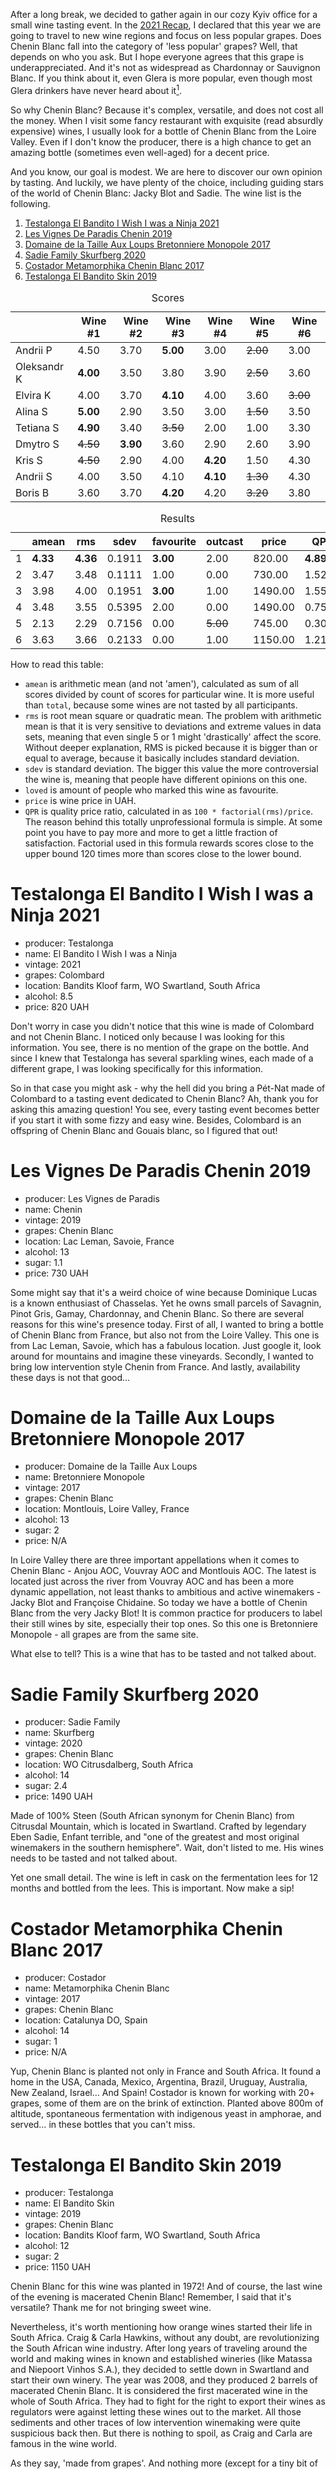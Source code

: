 [[file:/images/2022-06-21-chenin-blanc-tasting/2022-06-21-14-41-52-5F2B267E-4807-4B81-94D4-EF52F5E81DD7-1-102-a.webp]]

After a long break, we decided to gather again in our cozy Kyiv office for a small wine tasting event. In the  [[https://www.dropbox.com/s/x12feguipf9reit/2021%20Recap.pdf?dl=0][2021 Recap]], I declared that this year we are going to travel to new wine regions and focus on less popular grapes. Does Chenin Blanc fall into the category of 'less popular' grapes? Well, that depends on who you ask. But I hope everyone agrees that this grape is underappreciated. And it's not as widespread as Chardonnay or Sauvignon Blanc. If you think about it, even Glera is more popular, even though most Glera drinkers have never heard about it[fn:1].

So why Chenin Blanc? Because it's complex, versatile, and does not cost all the money. When I visit some fancy restaurant with exquisite (read absurdly expensive) wines, I usually look for a bottle of Chenin Blanc from the Loire Valley. Even if I don't know the producer, there is a high chance to get an amazing bottle (sometimes even well-aged) for a decent price.

And you know, our goal is modest. We are here to discover our own opinion by tasting. And luckily, we have plenty of the choice, including guiding stars of the world of Chenin Blanc: Jacky Blot and Sadie. The wine list is the following.

1. [[barberry:/wines/a00de9a6-3e60-4ab4-8b81-279995809572][Testalonga El Bandito I Wish I was a Ninja 2021]]
2. [[barberry:/wines/084f2900-816b-4687-bceb-9fe28995f7cc][Les Vignes De Paradis Chenin 2019]]
3. [[barberry:/wines/83d90838-5e63-43af-abc5-f5fb482bc36f][Domaine de la Taille Aux Loups Bretonniere Monopole 2017]]
4. [[barberry:/wines/9513b9da-ac70-472c-953a-7cd9e5946b47][Sadie Family Skurfberg 2020]]
5. [[barberry:/wines/0aa4db7d-22bc-4e3e-876a-1740b7cfe73f][Costador Metamorphika Chenin Blanc 2017]]
6. [[barberry:/wines/d38aadd5-6c84-40a0-93c9-8ff6b7468553][Testalonga El Bandito Skin 2019]]

#+attr_html: :class tasting-scores
#+caption: Scores
#+results: scores
|             | Wine #1 | Wine #2 | Wine #3 | Wine #4 | Wine #5 | Wine #6 |
|-------------+---------+---------+---------+---------+---------+---------|
| Andrii P    |    4.50 |    3.70 |  *5.00* |    3.00 |  +2.00+ |    3.00 |
| Oleksandr K |  *4.00* |    3.50 |    3.80 |    3.90 |  +2.50+ |    3.60 |
| Elvira K    |    4.00 |    3.70 |  *4.10* |    4.00 |    3.60 |  +3.00+ |
| Alina S     |  *5.00* |    2.90 |    3.50 |    3.00 |  +1.50+ |    3.50 |
| Tetiana S   |  *4.90* |    3.40 |  +3.50+ |    2.00 |    1.00 |    3.30 |
| Dmytro S    |  +4.50+ |  *3.90* |    3.60 |    2.90 |    2.60 |    3.90 |
| Kris S      |  +4.50+ |    2.90 |    4.00 |  *4.20* |    1.50 |    4.30 |
| Andrii S    |    4.00 |    3.50 |    4.10 |  *4.10* |  +1.30+ |    4.30 |
| Boris B     |    3.60 |    3.70 |  *4.20* |    4.20 |  +3.20+ |    3.80 |

#+attr_html: :class tasting-scores :rules groups :cellspacing 0 :cellpadding 6
#+caption: Results
#+results: summary
|   |  amean |    rms |   sdev | favourite | outcast |   price |      QPR |
|---+--------+--------+--------+-----------+---------+---------+----------|
| 1 | *4.33* | *4.36* | 0.1911 |    *3.00* |    2.00 |  820.00 | *4.8938* |
| 2 |   3.47 |   3.48 | 0.1111 |      1.00 |    0.00 |  730.00 |   1.5215 |
| 3 |   3.98 |   4.00 | 0.1951 |    *3.00* |    1.00 | 1490.00 |   1.5578 |
| 4 |   3.48 |   3.55 | 0.5395 |      2.00 |    0.00 | 1490.00 |   0.7570 |
| 5 |   2.13 |   2.29 | 0.7156 |      0.00 |  +5.00+ |  745.00 |   0.3047 |
| 6 |   3.63 |   3.66 | 0.2133 |      0.00 |    1.00 | 1150.00 |   1.2199 |

How to read this table:

- =amean= is arithmetic mean (and not 'amen'), calculated as sum of all scores divided by count of scores for particular wine. It is more useful than =total=, because some wines are not tasted by all participants.
- =rms= is root mean square or quadratic mean. The problem with arithmetic mean is that it is very sensitive to deviations and extreme values in data sets, meaning that even single 5 or 1 might 'drastically' affect the score. Without deeper explanation, RMS is picked because it is bigger than or equal to average, because it basically includes standard deviation.
- =sdev= is standard deviation. The bigger this value the more controversial the wine is, meaning that people have different opinions on this one.
- =loved= is amount of people who marked this wine as favourite.
- =price= is wine price in UAH.
- =QPR= is quality price ratio, calculated in as =100 * factorial(rms)/price=. The reason behind this totally unprofessional formula is simple. At some point you have to pay more and more to get a little fraction of satisfaction. Factorial used in this formula rewards scores close to the upper bound 120 times more than scores close to the lower bound.

* Testalonga El Bandito I Wish I was a Ninja 2021
:PROPERTIES:
:ID:                     80621e76-fcfe-4f54-8170-26b1db5e28d5
:END:

#+attr_latex: :height 6cm
#+attr_html: :class bottle-right
[[file:/images/2022-06-21-chenin-blanc-tasting/2022-06-21-14-51-06-EB85A16C-F636-4B32-A6DE-208899B4AA1C-1-102-o.webp]]

- producer: Testalonga
- name: El Bandito I Wish I was a Ninja
- vintage: 2021
- grapes: Colombard
- location: Bandits Kloof farm, WO Swartland, South Africa
- alcohol: 8.5
- price: 820 UAH

Don't worry in case you didn't notice that this wine is made of Colombard and not Chenin Blanc. I noticed only because I was looking for this information. You see, there is no mention of the grape on the bottle. And since I knew that Testalonga has several sparkling wines, each made of a different grape, I was looking specifically for this information.

So in that case you might ask - why the hell did you bring a Pét-Nat made of Colombard to a tasting event dedicated to Chenin Blanc? Ah, thank you for asking this amazing question! You see, every tasting event becomes better if you start it with some fizzy and easy wine. Besides, Colombard is an offspring of Chenin Blanc and Gouais blanc, so I figured that out!

* Les Vignes De Paradis Chenin 2019
:PROPERTIES:
:ID:                     809aeebc-2be4-4d13-8ff6-601dcad5de82
:END:

#+attr_latex: :height 6cm
#+attr_html: :class bottle-right
[[file:/images/2022-06-21-chenin-blanc-tasting/2022-06-21-14-56-10-2022-05-08-16-14-07-C8EB9916-4DCA-4E14-81F1-C4A8C12D814D-1-102-o.webp]]

- producer: Les Vignes de Paradis
- name: Chenin
- vintage: 2019
- grapes: Chenin Blanc
- location: Lac Leman, Savoie, France
- alcohol: 13
- sugar: 1.1
- price: 730 UAH

Some might say that it's a weird choice of wine because Dominique Lucas is a known enthusiast of Chasselas. Yet he owns small parcels of Savagnin, Pinot Gris, Gamay, Chardonnay, and Chenin Blanc. So there are several reasons for this wine's presence today. First of all, I wanted to bring a bottle of Chenin Blanc from France, but also not from the Loire Valley. This one is from Lac Leman, Savoie, which has a fabulous location. Just google it, look around for mountains and imagine these vineyards. Secondly, I wanted to bring low intervention style Chenin from France. And lastly, availability these days is not that good...

* Domaine de la Taille Aux Loups Bretonniere Monopole 2017
:PROPERTIES:
:ID:                     7c0e6abe-a858-427c-9dea-1182d0bf6a9d
:END:

#+attr_latex: :height 6cm
#+attr_html: :class bottle-right
[[file:/images/2022-06-21-chenin-blanc-tasting/2022-06-21-15-04-59-2021-11-26-07-56-58-21C98C36-F265-4774-983B-DC4D8FE8123F-1-105-c.webp]]

- producer: Domaine de la Taille Aux Loups
- name: Bretonniere Monopole
- vintage: 2017
- grapes: Chenin Blanc
- location:  Montlouis, Loire Valley, France
- alcohol: 13
- sugar: 2
- price: N/A

In Loire Valley there are three important appellations when it comes to Chenin Blanc - Anjou AOC, Vouvray AOC and Montlouis AOC. The latest is located just across the river from Vouvray AOC and has been a more dynamic appellation, not least thanks to ambitious and active winemakers - Jacky Blot and Françoise Chidaine. So today we have a bottle of Chenin Blanc from the very Jacky Blot! It is common practice for producers to label their still wines by site, especially their top ones. So this one is Bretonniere Monopole - all grapes are from the same site.

What else to tell? This is a wine that has to be tasted and not talked about.

* Sadie Family Skurfberg 2020
:PROPERTIES:
:ID:                     6c887a41-0630-42e7-8240-29ec2df86dd1
:END:

#+attr_latex: :height 6cm
#+attr_html: :class bottle-right
[[file:/images/2022-06-21-chenin-blanc-tasting/2022-06-21-15-06-50-2022-01-16-11-33-02-F6419DC4-FF8B-4859-8032-237271A372EA-1-105-c.webp]]

- producer: Sadie Family
- name: Skurfberg
- vintage: 2020
- grapes: Chenin Blanc
- location:  WO Citrusdalberg, South Africa
- alcohol: 14
- sugar: 2.4
- price: 1490 UAH

Made of 100% Steen (South African synonym for Chenin Blanc) from Citrusdal Mountain, which is located in Swartland. Crafted by legendary Eben Sadie, Enfant terrible, and "one of the greatest and most original winemakers in the southern hemisphere". Wait, don't listed to me. His wines needs to be tasted and not talked about.

Yet one small detail. The wine is left in cask on the fermentation lees for 12 months and bottled from the lees. This is important. Now make a sip!

* Costador Metamorphika Chenin Blanc 2017
:PROPERTIES:
:ID:                     d0f0a7f6-cb44-4b0a-a13a-364751c1da49
:END:

#+attr_latex: :height 6cm
#+attr_html: :class bottle-right
[[file:/images/2022-06-21-chenin-blanc-tasting/2022-06-21-15-08-06-2022-05-08-16-07-29-56302E38-0D8B-4AEE-A7DC-10D011443159-1-102-o.webp]]

- producer: Costador
- name: Metamorphika Chenin Blanc
- vintage: 2017
- grapes: Chenin Blanc
- location:  Catalunya DO, Spain
- alcohol: 14
- sugar: 1
- price: N/A

Yup, Chenin Blanc is planted not only in France and South Africa. It found a home in the USA, Canada, Mexico, Argentina, Brazil, Uruguay, Australia, New Zealand, Israel... And Spain! Costador is known for working with 20+ grapes, some of them are on the brink of extinction. Planted above 800m of altitude, spontaneous fermentation with indigenous yeast in amphorae, and served... in these bottles that you can't miss.

* Testalonga El Bandito Skin 2019
:PROPERTIES:
:ID:                     2f37a491-2d49-41df-a654-0d1b05891071
:END:

#+attr_latex: :height 6cm
#+attr_html: :class bottle-right
[[file:/images/2022-06-21-chenin-blanc-tasting/2022-06-21-15-11-52-C73B544C-2B9B-4113-B737-A75DE735090F-1-102-o.webp]]

- producer: Testalonga
- name: El Bandito Skin
- vintage: 2019
- grapes: Chenin Blanc
- location: Bandits Kloof farm, WO Swartland, South Africa
- alcohol: 12
- sugar: 2
- price: 1150 UAH

Chenin Blanc for this wine was planted in 1972! And of course, the last wine of the evening is macerated Chenin Blanc! Remember, I said that it's versatile? Thank me for not bringing sweet wine.

Nevertheless, it's worth mentioning how orange wines started their life in South Africa. Craig & Carla Hawkins, without any doubt, are revolutionizing the South African wine industry. After long years of traveling around the world and making wines in known and established wineries (like Matassa and Niepoort Vinhos S.A.), they decided to settle down in Swartland and start their own winery. The year was 2008, and they produced 2 barrels of macerated Chenin Blanc. It is considered the first macerated wine in the whole of South Africa. They had to fight for the right to export their wines as regulators were against letting these wines out to the market. All those sediments and other traces of low intervention winemaking were quite suspicious back then. But there is nothing to spoil, as Craig and Carla are famous in the wine world.

As they say, 'made from grapes'. And nothing more (except for a tiny bit of sulfites).

[fn:1] Alright, alright. I am talking about Prosecco.

* Conclusions
:PROPERTIES:
:ID:                     71b43c8a-72ed-4e05-91c6-1190e68efb58
:END:

The results are stunning. The wine with the highest score is [[barberry:/wines/a00de9a6-3e60-4ab4-8b81-279995809572][Testalonga El Bandito I Wish I was a Ninja 2021]] with a 4.33 average score. No wait, you probably don't understand. During the last year, the highest score of Pét-Nats was 3.33. So you can't call us proponents of the Metodo Ancestrale. No, even more. Such a high score puts this wine in the top 5. Stunning. We were really hungry for wine.

The other thing that amazes me is that [[barberry:/wines/83d90838-5e63-43af-abc5-f5fb482bc36f][Domaine de la Taille Aux Loups Bretonniere Monopole 2017]] is sharing the first place as the favourite wine of the evening. Complex, even shy, it still found its connoisseurs.

And most importantly, despite all odds, we gathered for a small and cozy event. I thank all the participants, for emotions, for opinions and for time together. See you next time!

